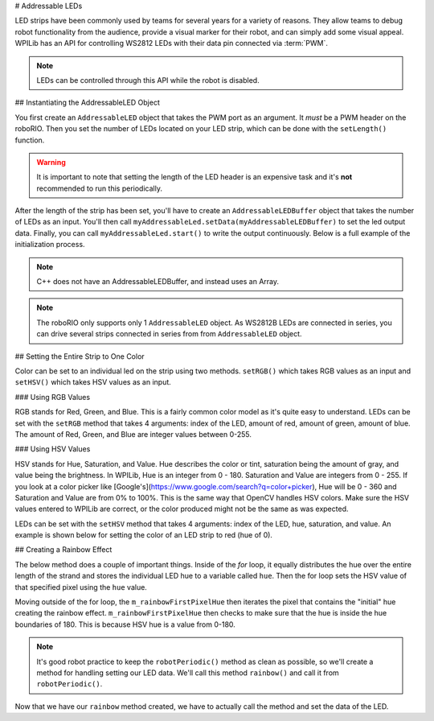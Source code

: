 # Addressable LEDs

LED strips have been commonly used by teams for several years for a variety of reasons. They allow teams to debug robot functionality from the audience, provide a visual marker for their robot, and can simply add some visual appeal. WPILib has an API for controlling WS2812 LEDs with their data pin connected via :term:`PWM`.

.. note:: LEDs can be controlled through this API while the robot is disabled.

## Instantiating the AddressableLED Object

You first create an ``AddressableLED`` object that takes the PWM port as an argument. It *must* be a PWM header on the roboRIO. Then you set the number of LEDs located on your LED strip, which can be done with the ``setLength()`` function.

.. warning:: It is important to note that setting the length of the LED header is an expensive task and it's **not** recommended to run this periodically.

After the length of the strip has been set, you'll have to create an ``AddressableLEDBuffer`` object that takes the number of LEDs as an input. You'll then call ``myAddressableLed.setData(myAddressableLEDBuffer)`` to set the led output data. Finally, you can call ``myAddressableLed.start()`` to write the output continuously. Below is a full example of the initialization process.

.. note:: C++ does not have an AddressableLEDBuffer, and instead uses an Array.

.. tab-set::

   .. tab-item:: Java
      :sync: Java

      .. remoteliteralinclude:: https://raw.githubusercontent.com/wpilibsuite/allwpilib/v2024.3.2/wpilibjExamples/src/main/java/edu/wpi/first/wpilibj/examples/addressableled/Robot.java
         :language: java
         :lines: 17-32
         :lineno-match:

   .. tab-item:: C++
      :sync: C++

      .. remoteliteralinclude:: https://raw.githubusercontent.com/wpilibsuite/allwpilib/v2024.3.2/wpilibcExamples/src/main/cpp/examples/AddressableLED/include/Robot.h
         :language: c++
         :lines: 12-12, 18-27
         :linenos:
         :lineno-start: 12

      .. remoteliteralinclude:: https://raw.githubusercontent.com/wpilibsuite/allwpilib/v2024.3.2/wpilibcExamples/src/main/cpp/examples/AddressableLED/cpp/Robot.cpp
         :language: c++
         :lines: 7-13
         :lineno-match:

.. note:: The roboRIO only supports only 1 ``AddressableLED`` object. As WS2812B LEDs are connected in series, you can drive several strips connected in series from from ``AddressableLED`` object.

## Setting the Entire Strip to One Color

Color can be set to an individual led on the strip using two methods. ``setRGB()`` which takes RGB values as an input and ``setHSV()`` which takes HSV values as an input.

### Using RGB Values

RGB stands for Red, Green, and Blue. This is a fairly common color model as it's quite easy to understand. LEDs can be set with the ``setRGB`` method that takes 4 arguments: index of the LED, amount of red, amount of green, amount of blue. The amount of Red, Green, and Blue are integer values between 0-255.

.. tab-set::

   .. tab-item:: Java
      :sync: Java

      ```Java
      for (var i = 0; i < m_ledBuffer.getLength(); i++) {
         // Sets the specified LED to the RGB values for red
         m_ledBuffer.setRGB(i, 255, 0, 0);
      }
      m_led.setData(m_ledBuffer);
      ```

   .. tab-item:: C++
      :sync: C++

      ```C++
      for (int i = 0; i < kLength; i++) {
         m_ledBuffer[i].SetRGB(255, 0, 0);
      }
      m_led.SetData(m_ledBuffer);
      ```

### Using HSV Values

HSV stands for Hue, Saturation, and Value. Hue describes the color or tint, saturation being the amount of gray, and value being the brightness. In WPILib, Hue is an integer from 0 - 180. Saturation and Value are integers from 0 - 255. If you look at a color picker like [Google's](https://www.google.com/search?q=color+picker), Hue will be 0 - 360 and Saturation and Value are from 0% to 100%. This is the same way that OpenCV handles HSV colors. Make sure the HSV values entered to WPILib are correct, or the color produced might not be the same as was expected.

.. image:: images/hsv-models.png
   :alt: HSV models picture

LEDs can be set with the ``setHSV`` method that takes 4 arguments: index of the LED, hue, saturation, and value. An example is shown below for setting the color of an LED strip to red (hue of 0).

.. tab-set::

   .. tab-item:: Java
      :sync: Java

      ```Java
      for (var i = 0; i < m_ledBuffer.getLength(); i++) {
         // Sets the specified LED to the HSV values for red
         m_ledBuffer.setHSV(i, 0, 100, 100);
      }
      m_led.setData(m_ledBuffer);
      ```

   .. tab-item:: C++
      :sync: C++

      ```C++
      for (int i = 0; i < kLength; i++) {
         m_ledBuffer[i].SetHSV(0, 100, 100);
      }
      m_led.SetData(m_ledBuffer);
      ```

## Creating a Rainbow Effect

The below method does a couple of important things. Inside of the *for* loop, it equally distributes the hue over the entire length of the strand and stores the individual LED hue to a variable called ``hue``. Then the for loop sets the HSV value of that specified pixel using the ``hue`` value.

Moving outside of the for loop, the ``m_rainbowFirstPixelHue`` then iterates the pixel that contains the "initial" hue creating the rainbow effect. ``m_rainbowFirstPixelHue`` then checks to make sure that the hue is inside the hue boundaries of 180. This is because HSV hue is a value from 0-180.

.. note:: It's good robot practice to keep the ``robotPeriodic()`` method as clean as possible, so we'll create a method for handling setting our LED data. We'll call this method ``rainbow()`` and call it from ``robotPeriodic()``.

.. tab-set::

   .. tab-item:: Java
      :sync: Java

      .. remoteliteralinclude:: https://raw.githubusercontent.com/wpilibsuite/allwpilib/v2024.3.2/wpilibjExamples/src/main/java/edu/wpi/first/wpilibj/examples/addressableled/Robot.java
         :language: java
         :lines: 42-55
         :lineno-match:

   .. tab-item:: C++
      :sync: C++

      .. remoteliteralinclude:: https://raw.githubusercontent.com/wpilibsuite/allwpilib/v2024.3.2/wpilibcExamples/src/main/cpp/examples/AddressableLED/cpp/Robot.cpp
         :language: c++
         :lines: 22-35
         :lineno-match:

Now that we have our ``rainbow`` method created, we have to actually call the method and set the data of the LED.

.. tab-set::

   .. tab-item:: Java
      :sync: Java

      .. remoteliteralinclude:: https://raw.githubusercontent.com/wpilibsuite/allwpilib/v2024.3.2/wpilibjExamples/src/main/java/edu/wpi/first/wpilibj/examples/addressableled/Robot.java
         :language: java
         :lines: 34-40
         :lineno-match:

   .. tab-item:: C++
      :sync: C++

      .. remoteliteralinclude:: https://raw.githubusercontent.com/wpilibsuite/allwpilib/v2024.3.2/wpilibcExamples/src/main/cpp/examples/AddressableLED/cpp/Robot.cpp
         :language: c++
         :lines: 15-20
         :lineno-match:
